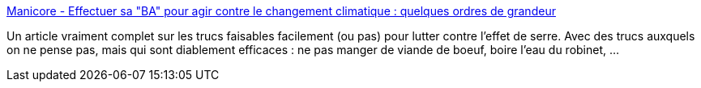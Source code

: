 :jbake-type: post
:jbake-status: published
:jbake-title: Manicore - Effectuer sa "BA" pour agir contre le changement climatique : quelques ordres de grandeur
:jbake-tags: écologie,consomation,_mois_juin,_année_2013
:jbake-date: 2013-06-07
:jbake-depth: ../
:jbake-uri: shaarli/1370596900000.adoc
:jbake-source: https://nicolas-delsaux.hd.free.fr/Shaarli?searchterm=http%3A%2F%2Fwww.manicore.com%2Fdocumentation%2Fserre%2Flutte_individuelle.html&searchtags=%C3%A9cologie+consomation+_mois_juin+_ann%C3%A9e_2013
:jbake-style: shaarli

http://www.manicore.com/documentation/serre/lutte_individuelle.html[Manicore - Effectuer sa "BA" pour agir contre le changement climatique : quelques ordres de grandeur]

Un article vraiment complet sur les trucs faisables facilement (ou pas) pour lutter contre l'effet de serre. Avec des trucs auxquels on ne pense pas, mais qui sont diablement efficaces : ne pas manger de viande de boeuf, boire l'eau du robinet, ...
